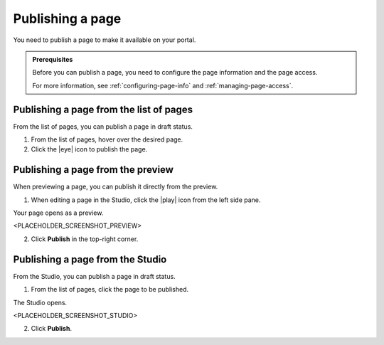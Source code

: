 .. _publishing-pages:

Publishing a page
=================

You need to publish a page to make it available on your portal.

.. admonition:: Prerequisites
   :class: important
   
   Before you can publish a page, you need to configure the page information and the page access.
   
   For more information, see :ref:`configuring-page-info` and :ref:`managing-page-access`.

Publishing a page from the list of pages
----------------------------------------

From the list of pages, you can publish a page in draft status.

1. From the list of pages, hover over the desired page.
2. Click the |eye| icon to publish the page.

Publishing a page from the preview
----------------------------------

When previewing a page, you can publish it directly from the preview.

1. When editing a page in the Studio, click the |play| icon from the left side pane.

Your page opens as a preview.

<PLACEHOLDER_SCREENSHOT_PREVIEW>

2. Click **Publish** in the top-right corner.

Publishing a page from the Studio
---------------------------------

From the Studio, you can publish a page in draft status.

1. From the list of pages, click the page to be published.

The Studio opens.

<PLACEHOLDER_SCREENSHOT_STUDIO>

2. Click **Publish**.


.. |eye| raw:: html

    <i class="fa fa-eye" aria-hidden-"true"></i>

.. |play| raw:: html

    <i class="fa fa-play" aria-hidden="true"></i>
